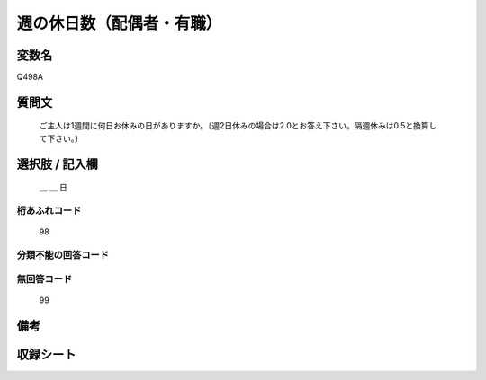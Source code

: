 .. title:: Q498A
.. rst-class:: item
====================================================================================================
週の休日数（配偶者・有職）
====================================================================================================

.. rst-class:: varname
変数名
==================

Q498A

.. rst-class:: question
質問文
==================


   ご主人は1週間に何日お休みの日がありますか。〔週2日休みの場合は2.0とお答え下さい。隔週休みは0.5と換算して下さい。〕



.. rst-class:: answer
選択肢 / 記入欄
======================

  ＿ ＿ 日



.. rst-class:: overflow
桁あふれコード
-------------------------------
  98


.. rst-class:: not_available
分類不能の回答コード
-------------------------------------
  


.. rst-class:: not_available
無回答コード
-------------------------------------
  99


.. rst-class:: bikou
備考
==================



.. rst-class:: include_sheet
収録シート
=======================================
.. hlist::
   :columns: 3
   
   
   * p2_3
   
   * p3_3
   
   * p4_3
   
   * p5a_3
   
   * p5b_3
   
   * p6_3
   
   * p7_3
   
   * p8_3
   
   * p9_3
   
   * p10_3
   
   * p14_3
   
   * p15_3
   
   * p16abc_3
   
   * p16d_3
   
   * p17_3
   
   * p18_3
   
   * p19_3
   
   * p20_3
   
   * p21abcd_3
   
   * p21e_3
   
   * p22_3
   
   * p23_3
   
   * p24_3
   
   * p25_3
   
   * p26_3
   
   


.. index:: Q498A